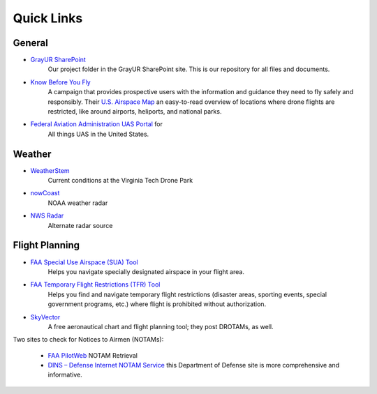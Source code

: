Quick Links
===================================

General
------------
* `GrayUR SharePoint <https://virginiatech.sharepoint.com/:f:/r/sites/GrayUR/Shared%20Documents/05_Projects/01_Autoplane?csf=1&web=1&e=aIVOsu/>`_ 
   Our project folder in the GrayUR SharePoint site. This is our repository for all files and documents. 

* `Know Before You Fly <http://knowbeforeyoufly.org/>`_ 
   A campaign that provides prospective users with the information and guidance they need to fly safely and responsibly. Their `U.S. Airspace Map       
   <http://knowbeforeyoufly.org/air-space-map/shows>`_ an easy-to-read overview of locations where drone flights are restricted, like around airports, heliports,      and national parks. 

* `Federal Aviation Administration UAS Portal <https://www.faa.gov/uas/>`_ for 
   All things UAS in the United States. 


Weather
------------
* `WeatherStem <https://montgomery.weatherstem.com/vtdronepark/>`_ 
   Current conditions at the Virginia Tech Drone Park

* `nowCoast <https://nowcoast.noaa.gov/>`_ 
   NOAA weather radar

* `NWS Radar <https://radar.weather.gov/?settings=v1_eyJhZ2VuZGEiOnsiaWQiOiJ3ZWF0aGVyIiwiY2VudGVyIjpbLTgwLjQxLDM3LjIyOV0sImxvY2F0aW9uIjpbLTgwLjQxLDM3LjIyOV0sInpvb20iOjd9LCJhbmltYXRpbmciOmZhbHNlLCJiYXNlIjoic3RhbmRhcmQiLCJhcnRjYyI6ZmFsc2UsImNvdW50eSI6ZmFsc2UsImN3YSI6ZmFsc2UsInJmYyI6ZmFsc2UsInN0YXRlIjpmYWxzZSwibWVudSI6dHJ1ZSwic2hvcnRGdXNlZE9ubHkiOmZhbHNlLCJvcGFjaXR5Ijp7ImFsZXJ0cyI6MC44LCJsb2NhbCI6MC42LCJsb2NhbFN0YXRpb25zIjowLjgsIm5hdGlvbmFsIjowLjZ9fQ%3D%3D/>`_ 
   Alternate radar source

Flight Planning
------------
* `FAA Special Use Airspace (SUA) Tool <https://sua.faa.gov/sua/siteFrame.app/>`_   
   Helps you navigate specially designated airspace in your flight area.

* `FAA Temporary Flight Restrictions (TFR) Tool <https://tfr.faa.gov/tfr_map_ims/html/index.html/>`_
   Helps you find and navigate temporary flight restrictions (disaster areas, sporting   
   events, special government programs, etc.) where flight is prohibited without authorization. 

* `SkyVector <https://skyvector.com/>`_ 
   A free aeronautical chart and flight planning tool; they post DROTAMs, as well. 

Two sites to check for Notices to Airmen (NOTAMs):

 * `FAA PilotWeb <https://pilotweb.nas.faa.gov/PilotWeb//>`_ NOTAM Retrieval

 * `DINS – Defense Internet NOTAM Service <https://www.notams.faa.gov/dinsQueryWeb/>`_ this Department of Defense site is more comprehensive and informative. 



